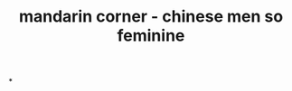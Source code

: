 :PROPERTIES:
:ID:       a3785292-3be6-4a7d-bae7-dfb63b910780
:END:
#+title: mandarin corner - chinese men so feminine

*
